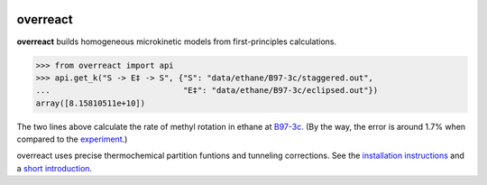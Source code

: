 |build|_

.. |build| image:: https://github.com/schneiderfelipe/overreact/workflows/build/badge.svg
.. _build: https://github.com/schneiderfelipe/overreact/actions?query=workflow:build

overreact
=========

.. after-title

**overreact** builds homogeneous microkinetic models from first-principles calculations.

>>> from overreact import api
>>> api.get_k("S -> E‡ -> S", {"S": "data/ethane/B97-3c/staggered.out",
...                            "E‡": "data/ethane/B97-3c/eclipsed.out"})
array([8.15810511e+10])

The two lines above calculate the rate of methyl rotation in ethane at
`B97-3c <https://doi.org/10.1063/1.5012601>`__.
(By the way, the error is around 1.7% when compared to the
`experiment <http://dx.doi.org/10.1126/science.1132178>`__.)

overreact uses precise thermochemical partition funtions and tunneling
corrections.
See the
`installation instructions <https://schneiderfelipe.github.io/overreact/installation.html>`__
and a `short introduction <https://schneiderfelipe.github.io/overreact/quickstart.html>`__.

